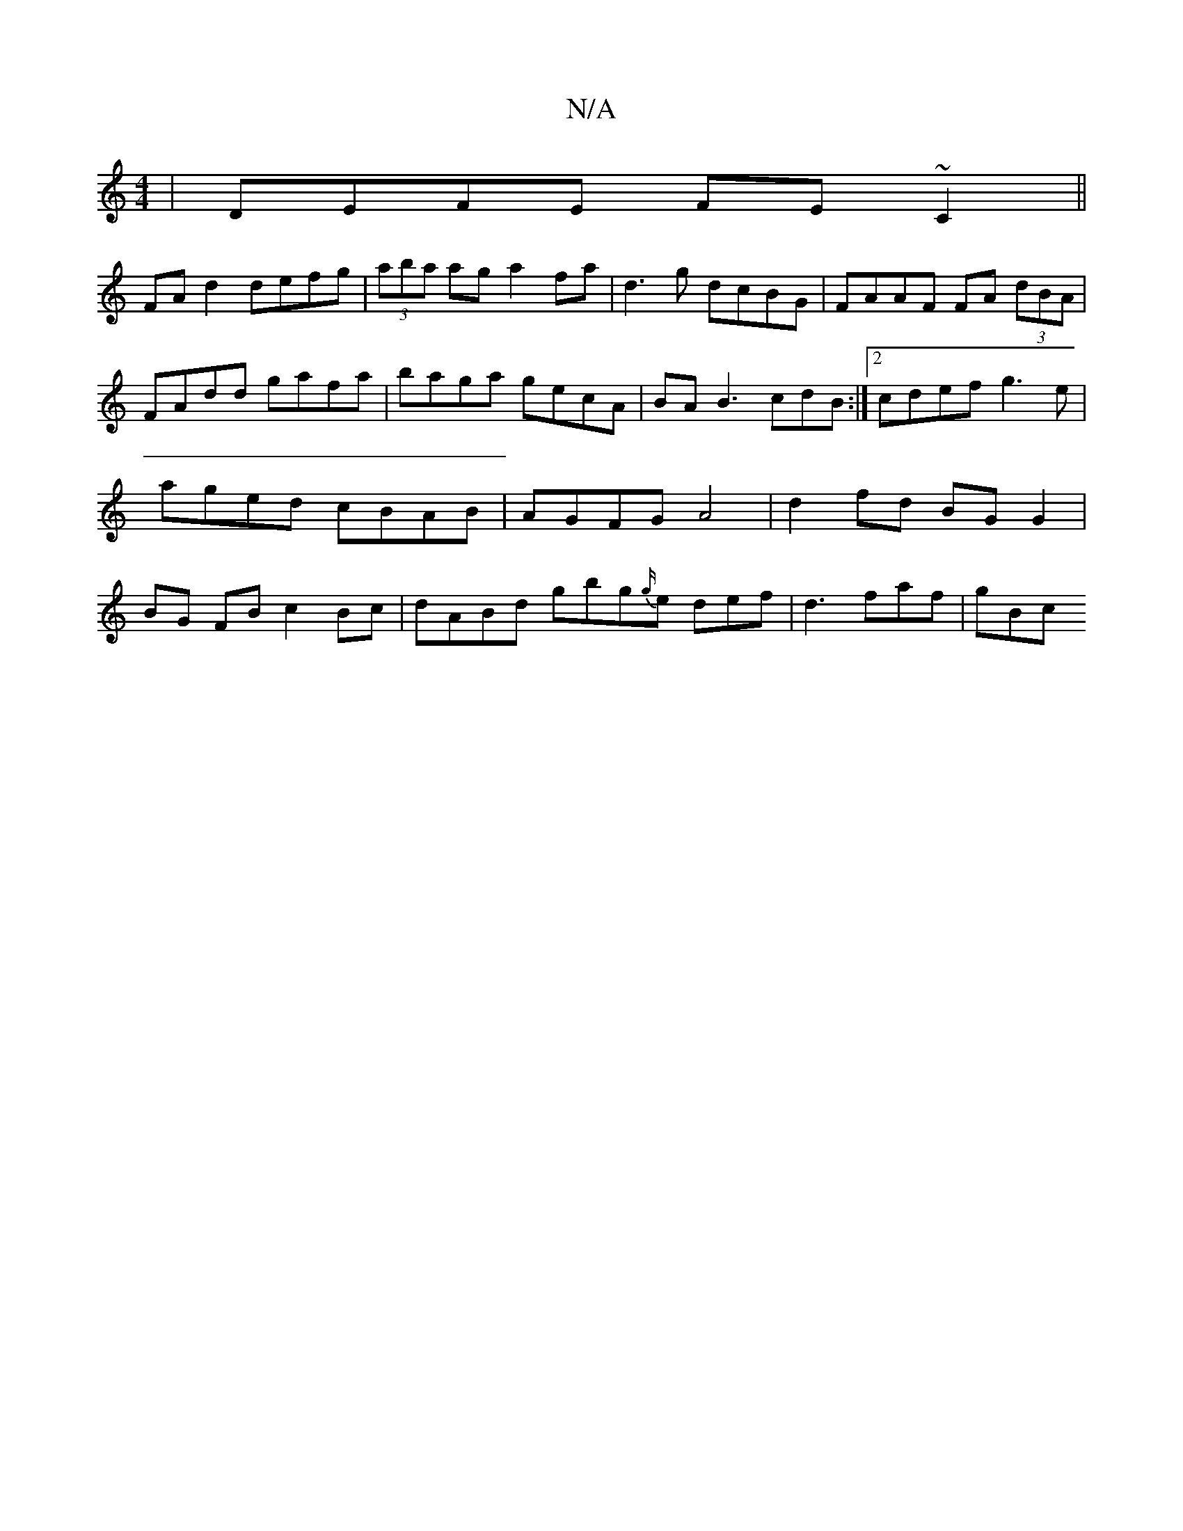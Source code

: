 X:1
T:N/A
M:4/4
R:N/A
K:Cmajor
2 | DEFE FE ~C2||
FA d2 defg | (3aba ag a2 fa |d3g dcBG | FAAF FA (3dBA | FAdd gafa | baga gecA | BA B3 cdB :|2 cdef g3e | aged cBAB | AGFG A4|d2 fd BG G2 |BG FB c2 Bc | dABd gbg{g/}e def|d3 faf | gBc